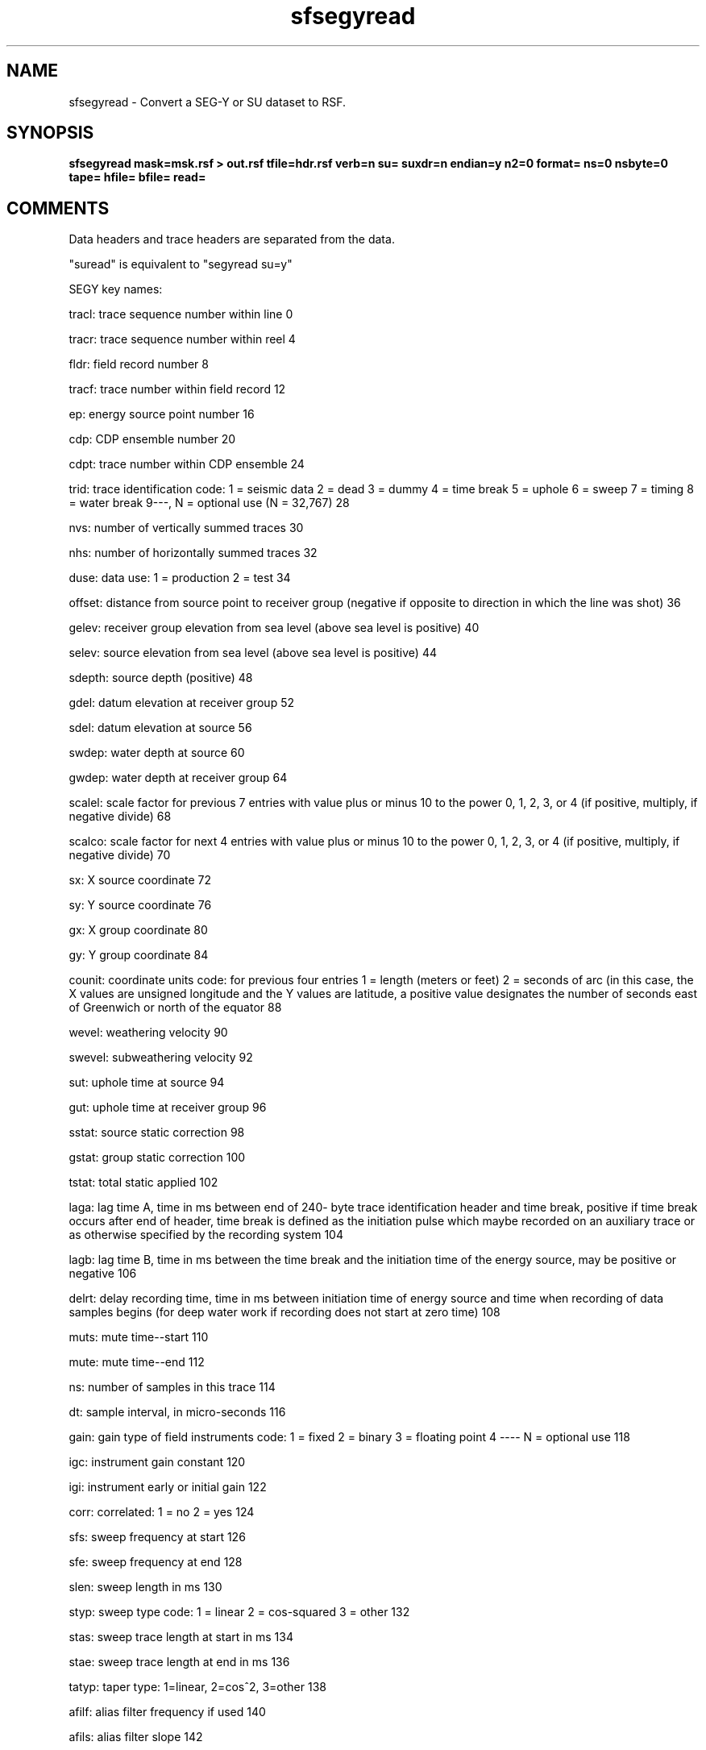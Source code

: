 .TH sfsegyread 1  "APRIL 2023" Madagascar "Madagascar Manuals"
.SH NAME
sfsegyread \- Convert a SEG-Y or SU dataset to RSF.
.SH SYNOPSIS
.B sfsegyread mask=msk.rsf > out.rsf tfile=hdr.rsf verb=n su= suxdr=n endian=y n2=0 format= ns=0 nsbyte=0 tape= hfile= bfile= read=
.SH COMMENTS

Data headers and trace headers are separated from the data.

"suread" is equivalent to "segyread su=y"


SEGY key names:

tracl: trace sequence number within line 0

tracr: trace sequence number within reel 4

fldr:     field record number 8 

tracf:    trace number within field record 12 

ep:       energy source point number 16 

cdp:      CDP ensemble number 20 

cdpt:     trace number within CDP ensemble 24 

trid:     trace identification code:
1 = seismic data
2 = dead
3 = dummy
4 = time break
5 = uphole
6 = sweep
7 = timing
8 = water break
9---, N = optional use (N = 32,767) 28 

nvs:      number of vertically summed traces 30 

nhs:      number of horizontally summed traces 32 

duse:     data use:
1 = production
2 = test 34

offset:   distance from source point to receiver
group (negative if opposite to direction
in which the line was shot) 36 

gelev:    receiver group elevation from sea level
(above sea level is positive) 40 

selev:    source elevation from sea level
(above sea level is positive) 44 

sdepth:   source depth (positive) 48 

gdel:     datum elevation at receiver group 52 

sdel:     datum elevation at source 56 

swdep:    water depth at source 60 

gwdep:    water depth at receiver group 64 

scalel:   scale factor for previous 7 entries
with value plus or minus 10 to the
power 0, 1, 2, 3, or 4 (if positive,
multiply, if negative divide) 68 

scalco:   scale factor for next 4 entries
with value plus or minus 10 to the
power 0, 1, 2, 3, or 4 (if positive,
multiply, if negative divide) 70 

sx:       X source coordinate 72 

sy:       Y source coordinate 76 

gx:       X group coordinate 80 

gy:       Y group coordinate 84 

counit:   coordinate units code:
for previous four entries
1 = length (meters or feet)
2 = seconds of arc (in this case, the
X values are unsigned longitude and the Y values
are latitude, a positive value designates
the number of seconds east of Greenwich
or north of the equator 88 

wevel:     weathering velocity 90 

swevel:    subweathering velocity 92 

sut:       uphole time at source 94 

gut:       uphole time at receiver group 96 

sstat:     source static correction 98 

gstat:     group static correction 100 

tstat:     total static applied 102 

laga:      lag time A, time in ms between end of 240-
byte trace identification header and time
break, positive if time break occurs after
end of header, time break is defined as
the initiation pulse which maybe recorded
on an auxiliary trace or as otherwise
specified by the recording system 104 

lagb:      lag time B, time in ms between the time
break and the initiation time of the energy source,
may be positive or negative 106 

delrt:     delay recording time, time in ms between
initiation time of energy source and time
when recording of data samples begins
(for deep water work if recording does not
start at zero time) 108 

muts:      mute time--start 110 

mute:      mute time--end 112 

ns:        number of samples in this trace 114 

dt:        sample interval, in micro-seconds 116 

gain:      gain type of field instruments code:
1 = fixed
2 = binary
3 = floating point
4 ---- N = optional use 118 

igc:       instrument gain constant 120 

igi:       instrument early or initial gain 122 

corr:      correlated:
1 = no
2 = yes 124

sfs:       sweep frequency at start 126 

sfe:       sweep frequency at end 128 

slen:      sweep length in ms 130 

styp:      sweep type code:
1 = linear
2 = cos-squared
3 = other 132

stas:      sweep trace length at start in ms 134 

stae:      sweep trace length at end in ms 136 

tatyp:     taper type: 1=linear, 2=cos^2, 3=other 138 

afilf:     alias filter frequency if used 140 

afils:     alias filter slope 142 

nofilf:    notch filter frequency if used 144 

nofils:    notch filter slope 146 

lcf:       low cut frequency if used 148 

hcf:       high cut frequncy if used 150 

lcs:       low cut slope 152 

hcs:       high cut slope 154 

year:      year data recorded 156 

day:       day of year 158 

hour:      hour of day (24 hour clock) 160 

minute:    minute of hour 162 

sec:       second of minute 164 

timbas:    time basis code:
1 = local
2 = GMT
3 = other 166

trwf:      trace weighting factor, defined as 1/2^N
volts for the least sigificant bit 168 

grnors:    geophone group number of roll switch
position one 170

grnofr:    geophone group number of trace one within
original field record 172

grnlof:    geophone group number of last trace within
original field record 174

gaps:      gap size (total number of groups dropped) 176 

otrav:     overtravel taper code: 
1 = down (or behind)
2 = up (or ahead) 178

cdpx:   X coordinate of CDP 180

cdpy:   Y coordinate of CDP 184

iline:  in-line number 188 

xline:  cross-line number 192

shnum:  shotpoint number 196

shsca:  shotpoint scalar 200

tval:   trace value meas. 202

tconst4: transduction const 204

tconst2: transduction const 208

tunits:  transduction units 210

device:  device identifier 212

tscalar: time scalar 214

stype:   source type 216

sendir:  source energy dir. 218

unknown: unknown 222

smeas4:  source measurement 224

smeas2:  source measurement 228

smeasu:  source measurement unit 230 

unass1:  unassigned 232

unass2:  unassigned 236

additional keys can be created in the output trace headers
The parameters key1, key2, ... key# are used to additional keys.   
The keys must be unique and different from the SEGY key names above.
The input header byte location and lengths must also be defined.  
This capability is described in an example that defines a new keys 
iline1 from byte 220 and xline1 from byte 224:
	  key1=iline1 iline1=220 key1_len=4 \ 
key2=xline1 xline1=224 key2_len=4 \

key#_len defaults to 4

.SH PARAMETERS
.PD 0
.TP
.I string 
.B bfile
.B =
.R  	output binary data header file
.TP
.I bool   
.B endian
.B =y
.R  [y/n]	Whether to automatically estimate endianness or not
.TP
.I int    
.B format
.B =
.R  [1,2,3,5]	Data format. 
           The default is taken from binary header for segy input.
	   Default is 5 for su input.
	   1 is IBM floating point
	   2 is 4-byte integer
	   3 is 2-byte integer
	   5 is IEEE floating point
       6 is native_float (same as RSF binary default)
	   7 is 1-byte integer
.TP
.I string 
.B hfile
.B =
.R  	output text data header file
.TP
.I string 
.B mask
.B =
.R  	optional header mask for reading only selected traces (auxiliary input file name)
.TP
.I int    
.B n2
.B =0
.R  	number of traces to read (if 0, read all traces)
.TP
.I int    
.B ns
.B =0
.R  	Number of samples. The default is taken from binary header
.TP
.I int    
.B nsbyte
.B =0
.R  	byte number for ns in binary header
.TP
.I string 
.B read
.B =
.R  	what to read: h - header, d - data, b - both (default)
.TP
.I bool   
.B su
.B =
.R  [y/n]	y if input is SU, n if input is SEGY
.TP
.I bool   
.B suxdr
.B =n
.R  [y/n]	y, SU has XDR support.  
           SU with xdr on (as downloaded), use endian=y suxdr=y
           SU with xdr off in the makefiles, use endian=n suxdr=n
.TP
.I string 
.B tape
.B =
.R  	input data
.TP
.I string 
.B tfile
.B =
.R  	output trace header file (auxiliary output file name)
.TP
.I bool   
.B verb
.B =n
.R  [y/n]	Verbosity flag
.SH USED IN
.TP
.I cwp/geo2006TimeShiftImagingCondition/zicig
.TP
.I cwp/geo2007StereographicImagingCondition/sigsbee2
.TP
.I cwp/geo2008InterferometricImagingCondition/sact1
.TP
.I cwp/geo2008InterferometricImagingCondition/sigs2
.TP
.I cwp/geo2008IsotropicAngleDomainElasticRTM/marm2allA
.TP
.I cwp/geo2008IsotropicAngleDomainElasticRTM/marm2oneA
.TP
.I cwp/geo2008NumericWEMVAoperators/saltWEMVA
.TP
.I cwp/geo2009TTIModeSeparation/marmousi2
.TP
.I cwp/geo2009VTIModeSeparation/sigsbee
.TP
.I cwp/geo2011WideAzimuthAngleDecomposition/seam357
.TP
.I cwp/jse2006RWEImagingOverturningReflections/sigsbee
.TP
.I cwp/pept2011MicroearthquakeMonitoring/saf1
.TP
.I cwp/pept2011MicroearthquakeMonitoring/saf2
.TP
.I cwp/pept2011MicroearthquakeMonitoring/saf3
.TP
.I data/alaska/foldplot
.TP
.I data/alaska/line31-81-m8r
.TP
.I data/boem-g3d1206-002a/displayin
.TP
.I data/bpmodel94/firstlook
.TP
.I data/bpstatics94/firstlook
.TP
.I data/bptti/data
.TP
.I data/bptti/modl
.TP
.I data/bptti2007/firstlook
.TP
.I data/bpvelanal2004/firstlook
.SH SOURCE
.I system/seismic/Msegyread.c
.SH DOCUMENTATION
.BR http://ahay.org/wiki/Guide_to_madagascar_programs#sfsegyread
.SH VERSION
4.2-git
